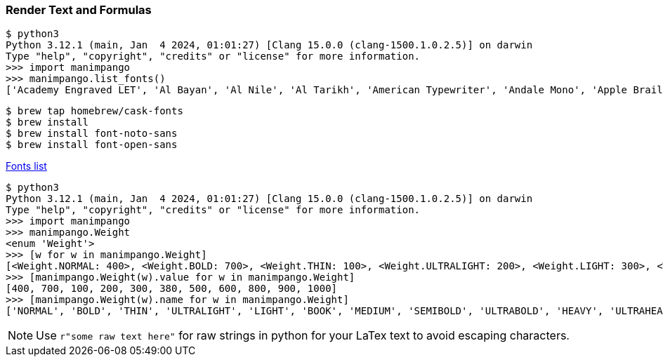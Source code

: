 

=== Render Text and Formulas

[source,shell]
----
$ python3
Python 3.12.1 (main, Jan  4 2024, 01:01:27) [Clang 15.0.0 (clang-1500.1.0.2.5)] on darwin
Type "help", "copyright", "credits" or "license" for more information.
>>> import manimpango
>>> manimpango.list_fonts()
['Academy Engraved LET', 'Al Bayan', 'Al Nile', 'Al Tarikh', 'American Typewriter', 'Andale Mono', 'Apple Braille', 'Apple Chancery', 'Apple Color Emoji', 'Apple LiGothic', 'Apple LiSung', 'Apple SD Gothic Neo', 'Apple Symbols', 'AppleGothic', 'AppleMyungjo', 'Arial', 'Arial Black', 'Arial Hebrew', 'Arial Hebrew Scholar', 'Arial Narrow', 'Arial Rounded MT Bold', 'Arial Unicode MS', 'Avenir', 'Avenir Next', 'Avenir Next Condensed', 'Ayuthaya', 'BIZ UDGothic', 'BIZ UDMincho', 'BM Dohyeon', 'BM Hanna 11yrs Old', 'BM Hanna Air', 'BM Hanna Pro', 'BM Jua', 'BM Kirang Haerang', 'BM Yeonsung', 'Baghdad', 'Bangla MN', 'Bangla Sangam MN', 'Baoli SC', 'Baoli TC', 'Baskerville', 'Beirut', 'BiauKaiHK', 'BiauKaiTC', 'Big Caslon', 'Bodoni 72', 'Bodoni 72 Oldstyle', 'Bodoni 72 Smallcaps', 'Bodoni Ornaments', 'Bradley Hand', 'Brush Script MT', 'Chalkboard', 'Chalkboard SE', 'Chalkduster', 'Charter', 'Cochin', 'Comic Sans MS', 'Copperplate', 'Corsiva Hebrew', 'Courier New', 'DIN Alternate', 'DIN Condensed', 'Damascus', 'DecoType Naskh', 'Devanagari MT', 'Devanagari Sangam MN', 'Didot', 'Diwan Kufi', 'Diwan Thuluth', 'Euphemia UCAS', 'Farah', 'Farisi', 'Futura', 'GB18030 Bitmap', 'Galvji', 'Geeza Pro', 'Geneva', 'Georgia', 'Gill Sans', 'Grantha Sangam MN', 'Gujarati MT', 'Gujarati Sangam MN', 'GungSeo', 'Gurmukhi MN', 'Gurmukhi MT', 'Gurmukhi Sangam MN', 'Hannotate SC', 'Hannotate TC', 'HanziPen SC', 'HanziPen TC', 'HeadLineA', 'Hei', 'Heiti SC', 'Heiti TC', 'Helvetica', 'Helvetica Neue', 'Herculanum', 'Hiragino Maru Gothic ProN', 'Hiragino Mincho ProN', 'Hiragino Sans', 'Hiragino Sans CNS', 'Hiragino Sans GB', 'Hoefler Text', 'ITF Devanagari', 'ITF Devanagari Marathi', 'Impact', 'InaiMathi', 'Kai', 'Kailasa', 'Kaiti SC', 'Kaiti TC', 'Kannada MN', 'Kannada Sangam MN', 'Kefa', 'Khmer MN', 'Khmer Sangam MN', 'Klee', 'Kohinoor Bangla', 'Kohinoor Devanagari', 'Kohinoor Gujarati', 'Kohinoor Telugu', 'Kokonor', 'Krungthep', 'KufiStandardGK', 'Lantinghei SC', 'Lantinghei TC', 'Lao MN', 'Lao Sangam MN', 'LiHei Pro', 'LiSong Pro', 'Libian SC', 'Libian TC', 'LingWai SC', 'LingWai TC', 'Lucida Grande', 'Luminari', 'Malayalam MN', 'Malayalam Sangam MN', 'Marker Felt', 'Menlo', 'Microsoft Sans Serif', 'Mishafi', 'Mishafi Gold', 'Monaco', 'Monospace', 'Mshtakan', 'Mukta Mahee', 'Muna', 'Myanmar MN', 'Myanmar Sangam MN', 'Nadeem', 'Nanum Brush Script', 'Nanum Gothic', 'Nanum Myeongjo', 'Nanum Pen Script', 'New Peninim MT', 'Noteworthy', 'Noto Nastaliq Urdu', 'Noto Sans Batak', 'Noto Sans Kannada', 'Noto Sans Myanmar', 'Noto Sans NKo', 'Noto Sans Oriya', 'Noto Sans Tagalog', 'Noto Serif Myanmar', 'Optima', 'Oriya MN', 'Oriya Sangam MN', 'Osaka', 'PCMyungjo', 'PSL Ornanong Pro', 'PT Mono', 'PT Sans', 'PT Sans Caption', 'PT Sans Narrow', 'PT Serif', 'PT Serif Caption', 'Palatino', 'Papyrus', 'Party LET', 'Phosphate', 'PilGi', 'PingFang HK', 'PingFang SC', 'PingFang TC', 'Plantagenet Cherokee', 'Raanana', 'Rockwell', 'STFangsong', 'STHeiti', 'STIX Two Math', 'STIX Two Text', 'STKaiti', 'STSong', 'Sana', 'Sans', 'Sathu', 'Savoye LET', 'Serif', 'Shree Devanagari 714', 'SignPainter', 'Silom', 'SimSong', 'Sinhala MN', 'Sinhala Sangam MN', 'Skia', 'Snell Roundhand', 'Songti SC', 'Songti TC', 'Sukhumvit Set', 'Symbol', 'Tahoma', 'Tamil MN', 'Tamil Sangam MN', 'Telugu MN', 'Telugu Sangam MN', 'Thonburi', 'Times New Roman', 'Toppan Bunkyu Gothic', 'Toppan Bunkyu Midashi Gothic', 'Toppan Bunkyu Midashi Mincho', 'Toppan Bunkyu Mincho', 'Trattatello', 'Trebuchet MS', 'Tsukushi A Round Gothic', 'Tsukushi B Round Gothic', 'Verdana', 'Waseem', 'Wawati SC', 'Wawati TC', 'Webdings', 'Weibei SC', 'Weibei TC', 'Wingdings', 'Wingdings 2', 'Wingdings 3', 'Xingkai SC', 'Xingkai TC', 'YuGothic', 'YuKyokasho', 'YuKyokasho Yoko', 'YuMincho', 'YuMincho +36p Kana', 'Yuanti SC', 'Yuanti TC', 'Yuppy SC', 'Yuppy TC', 'Zapf Dingbats', 'Zapfino', 'cmex10', 'cmmi10', 'cmr10', 'cmsy10', 'cursive', 'eufm10', 'fantasy', 'msam10', 'msbm10', 'system-ui']
----

[source,shell]
----
$ brew tap homebrew/cask-fonts
$ brew install
$ brew install font-noto-sans
$ brew install font-open-sans
----

https://github.com/Homebrew/homebrew-cask-fonts/tree/master/Casks[Fonts list]

[source,shell]
----
$ python3
Python 3.12.1 (main, Jan  4 2024, 01:01:27) [Clang 15.0.0 (clang-1500.1.0.2.5)] on darwin
Type "help", "copyright", "credits" or "license" for more information.
>>> import manimpango
>>> manimpango.Weight
<enum 'Weight'>
>>> [w for w in manimpango.Weight]
[<Weight.NORMAL: 400>, <Weight.BOLD: 700>, <Weight.THIN: 100>, <Weight.ULTRALIGHT: 200>, <Weight.LIGHT: 300>, <Weight.BOOK: 380>, <Weight.MEDIUM: 500>, <Weight.SEMIBOLD: 600>, <Weight.ULTRABOLD: 800>, <Weight.HEAVY: 900>, <Weight.ULTRAHEAVY: 1000>]
>>> [manimpango.Weight(w).value for w in manimpango.Weight]
[400, 700, 100, 200, 300, 380, 500, 600, 800, 900, 1000]
>>> [manimpango.Weight(w).name for w in manimpango.Weight]
['NORMAL', 'BOLD', 'THIN', 'ULTRALIGHT', 'LIGHT', 'BOOK', 'MEDIUM', 'SEMIBOLD', 'ULTRABOLD', 'HEAVY', 'ULTRAHEAVY']
----

[NOTE]
====
Use `r"some raw text here"` for raw strings in python for your LaTex text to avoid escaping characters.
====
